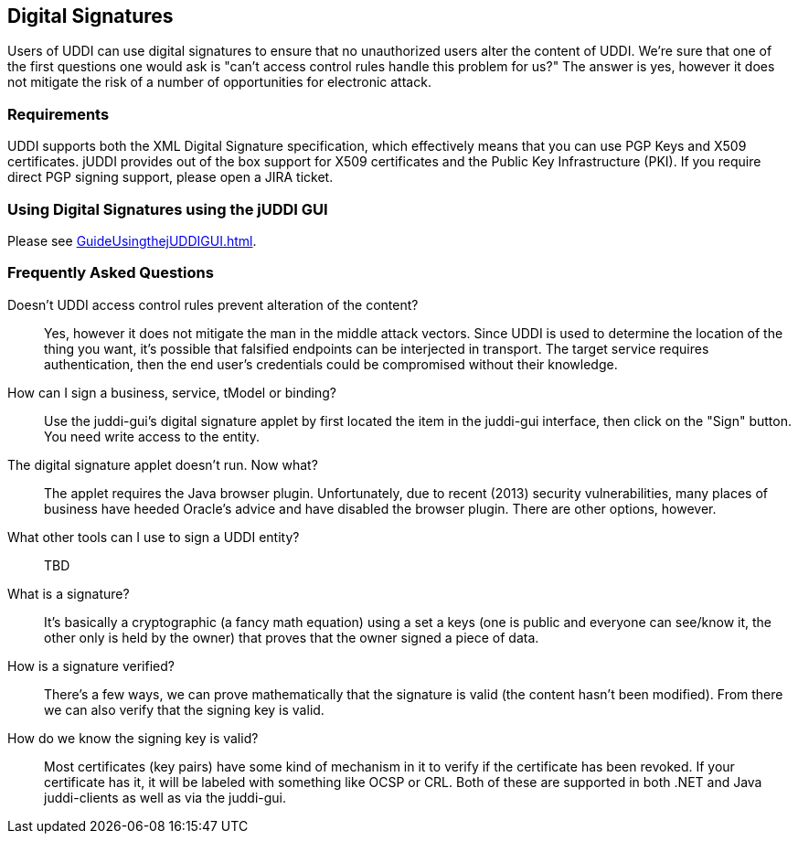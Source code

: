 [[DigitalSignatures]]
== Digital Signatures

Users of UDDI can use digital signatures to ensure that no unauthorized users alter the content of UDDI. We're sure that one of the first questions one would ask is "can't access control rules handle this problem for us?" The answer is yes, however it does not mitigate the risk of a number of opportunities for electronic attack.

=== Requirements

UDDI supports both the XML Digital Signature specification, which effectively means that you can use PGP Keys and X509 certificates. jUDDI provides out of the box support for X509 certificates and the Public Key Infrastructure (PKI). If you require direct PGP signing support, please open a JIRA ticket.

=== Using Digital Signatures using the jUDDI GUI

Please see <<GuideUsingthejUDDIGUI#UsingDigitalSignatures>>.

[qanda]
=== Frequently Asked Questions

Doesn't UDDI access control rules prevent alteration of the content?::
Yes, however it does not mitigate the man in the middle attack vectors. Since UDDI is used to determine the location of the thing you want, it's possible that falsified endpoints can be interjected in transport. The target service requires authentication, then the end user's credentials could be compromised without their knowledge.

How can I sign a business, service, tModel or binding?::
 Use the juddi-gui's digital signature applet by first located the item in the juddi-gui interface, then click on the "Sign" button. You need write access to the entity.

The digital signature applet doesn't run. Now what?::
 The applet requires the Java browser plugin. Unfortunately, due to recent (2013) security vulnerabilities, many places of business have heeded Oracle's advice and have disabled the browser plugin. There are other options, however.

What other tools can I use to sign a UDDI entity?::

TBD

What is a signature?::
 It's basically a cryptographic (a fancy math equation) using a set a keys (one is public and everyone can see/know it, the other only is held by the owner) that proves that the owner signed a piece of data.

How is a signature verified?::
There's a few ways, we can prove mathematically that the signature is valid (the content hasn't been modified). From there we can also verify that the signing key is valid.

How do we know the signing key is valid?::
Most certificates (key pairs) have some kind of mechanism in it to verify if the certificate has been revoked. If your certificate has it, it will be labeled with something like OCSP or CRL. Both of these are supported in both .NET and Java juddi-clients as well as via the juddi-gui.